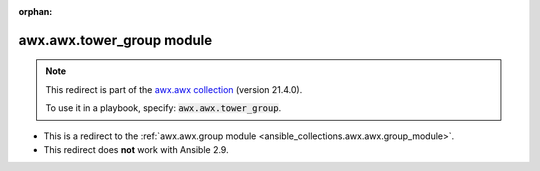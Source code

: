 
.. Document meta

:orphan:

.. Anchors

.. _ansible_collections.awx.awx.tower_group_module:

.. Title

awx.awx.tower_group module
++++++++++++++++++++++++++

.. Collection note

.. note::
    This redirect is part of the `awx.awx collection <https://galaxy.ansible.com/awx/awx>`_ (version 21.4.0).

    To use it in a playbook, specify: :code:`awx.awx.tower_group`.

- This is a redirect to the :ref:`awx.awx.group module <ansible_collections.awx.awx.group_module>`.
- This redirect does **not** work with Ansible 2.9.
